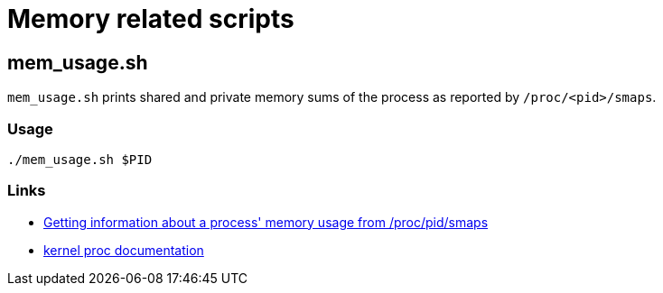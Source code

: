 = Memory related scripts

== mem_usage.sh
`mem_usage.sh` prints shared and private memory sums of the process as reported by `/proc/<pid>/smaps`.

=== Usage
`./mem_usage.sh $PID`

=== Links
* http://unix.stackexchange.com/questions/33381/getting-information-about-a-process-memory-usage-from-proc-pid-smaps[Getting information about a process' memory usage from /proc/pid/smaps]
* https://www.kernel.org/doc/Documentation/filesystems/proc.txt[kernel proc documentation]
